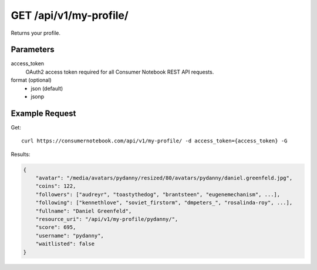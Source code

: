 .. _api-v1-my-profile:

=======================
GET /api/v1/my-profile/
=======================

Returns your profile.

Parameters
==========

access_token
    OAuth2 access token required for all Consumer Notebook REST API requests.

format (optional)
    * json (default)
    * jsonp
    

Example Request
================

Get::

    curl https://consumernotebook.com/api/v1/my-profile/ -d access_token={access_token} -G
    
Results:    

.. sourcecode:: javascript

    {
        "avatar": "/media/avatars/pydanny/resized/80/avatars/pydanny/daniel.greenfeld.jpg",
        "coins": 122,
        "followers": ["audreyr", "toastythedog", "brantsteen", "eugenemechanism", ...],
        "following": ["kennethlove", "soviet_firstorm", "dmpeters_", "rosalinda-roy", ...],
        "fullname": "Daniel Greenfeld",
        "resource_uri": "/api/v1/my-profile/pydanny/",
        "score": 695,
        "username": "pydanny",
        "waitlisted": false
    }